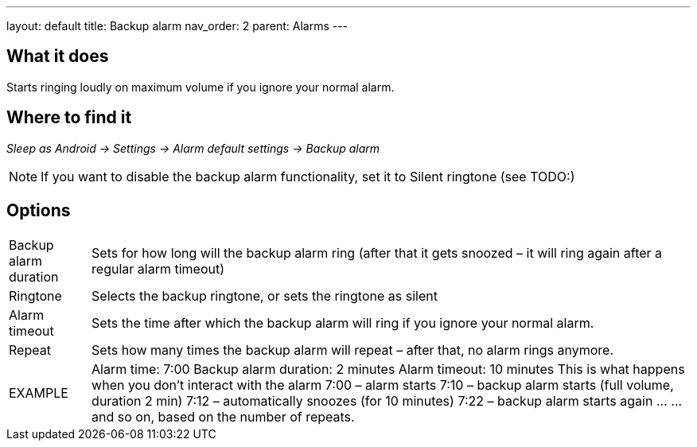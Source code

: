 ---
layout: default
title: Backup alarm
nav_order: 2
parent: Alarms
---

:toc:

== What it does

Starts ringing loudly on maximum volume if you ignore your normal alarm.

// TODO: banana

== Where to find it
_Sleep as Android -> Settings -> Alarm default settings -> Backup alarm_

NOTE: If you want to disable the backup alarm functionality, set it to Silent ringtone (see TODO:)

== Options
[horizontal]
Backup alarm duration:: Sets for how long will the backup alarm ring (after that it gets snoozed – it will ring again after a regular alarm timeout)
Ringtone:: Selects the backup ringtone, or sets the ringtone as silent
Alarm timeout:: Sets the time after which the backup alarm will ring if you ignore your normal alarm.
Repeat:: Sets how many times the backup alarm will repeat – after that, no alarm rings anymore.

EXAMPLE:: Alarm time: 7:00
Backup alarm duration: 2 minutes
Alarm timeout: 10 minutes
This is what happens when you don’t interact with the alarm
7:00 – alarm starts
7:10 – backup alarm starts (full volume, duration 2 min)
7:12 – automatically snoozes (for 10 minutes)
7:22 – backup alarm starts again
…
…and so on, based on the number of repeats.
